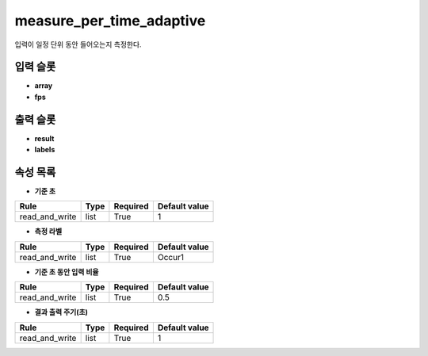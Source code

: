 .. meta::
	:keywords: MEASURE

.. role:: raw-html(raw)
	:format: html

measure_per_time_adaptive
=============================

입력이 일정 단위 동안 들어오는지 측정한다.

입력 슬롯
---------

* **array**

* **fps**

출력 슬롯
---------

* **result**

* **labels**

속성 목록
---------

* **기준 초**

+-----------------+-------+----------+---------------+
| Rule            + Type  + Required + Default value |
+=================+=======+==========+===============+
| read_and_write  + list  + True     + 1             |
+-----------------+-------+----------+---------------+



* **측정 라벨**

+-----------------+-------+----------+---------------+
| Rule            + Type  + Required + Default value |
+=================+=======+==========+===============+
| read_and_write  + list  + True     + Occur1        |
+-----------------+-------+----------+---------------+



* **기준 초 동안 입력 비율**

+-----------------+-------+----------+---------------+
| Rule            + Type  + Required + Default value |
+=================+=======+==========+===============+
| read_and_write  + list  + True     + 0.5           |
+-----------------+-------+----------+---------------+



* **결과 출력 주기(초)**

+-----------------+-------+----------+---------------+
| Rule            + Type  + Required + Default value |
+=================+=======+==========+===============+
| read_and_write  + list  + True     + 1             |
+-----------------+-------+----------+---------------+



